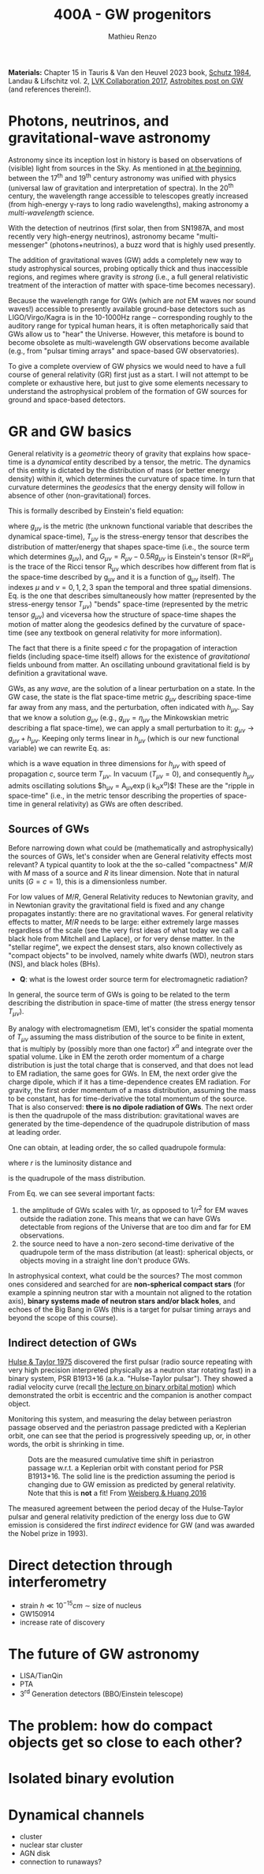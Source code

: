 #+title: 400A - GW progenitors
#+author: Mathieu Renzo
#+email: mrenzo@arizona.edu
#+PREVIOUS_PAGE: notes-lecture-SNe.org
#+NEXT_PAGE: projects.org

*Materials:* Chapter 15 in Tauris & Van den Heuvel 2023 book, [[https://ui.adsabs.harvard.edu/abs/1984AmJPh..52..412S/abstract][Schutz
1984]], Landau & Lifschitz vol. 2, [[https://onlinelibrary.wiley.com/doi/full/10.1002/andp.201600209][LVK Collaboration 2017]], [[https://astrobites.org/2023/11/08/guide-to-gravitational-waves/][Astrobites
post on GW]] (and references therein!).


* Photons, neutrinos, and gravitational-wave astronomy

Astronomy since its inception lost in history is based on observations
of (visible) light from sources in the Sky. As mentioned in [[./notes-lecture-CMD-HRD.org][at the
beginning]], between the 17^{th} and 19^{th} century astronomy was unified
with physics (universal law of gravitation and interpretation of
spectra). In the 20^{th} century, the wavelength range accessible to
telescopes greatly increased (from high-energy \gamma-rays to long radio
wavelengths), making astronomy a /multi-wavelength/ science.

With the detection of neutrinos (first solar, then from SN1987A, and
most recently very high-energy neutrinos), astronomy became
"multi-messenger" (photons+neutrinos), a buzz word that is highly used
presently.

The addition of gravitational waves (GW) adds a completely new way to
study astrophysical sources, probing optically thick and thus
inaccessible regions, and regimes where gravity is /strong/ (i.e., a
full general relativistic treatment of the interaction of matter with
space-time becomes necessary).

Because the wavelength range for GWs (which are /not/ EM waves nor sound
waves!) accessible to presently available ground-base detectors such
as LIGO/Virgo/Kagra is in the 10-1000Hz range -- corresponding roughly
to the auditory range for typical human hears, it is often
metaphorically said that GWs allow us to "hear" the Universe. However,
this metafore is bound to become obsolete as multi-wavelength GW
observations become available (e.g., from "pulsar timing arrays" and
space-based GW observatories).

To give a complete overview of GW physics we would need to have a full
course of general relativity (GR) first just as a start. I will not
attempt to be complete or exhaustive here, but just to give some
elements necessary to understand the astrophysical problem of the
formation of GW sources for ground and space-based detectors.

* GR and GW basics

General relativity is a /geometric/ theory of gravity that explains how
space-time is a /dynamical/ entity described by a tensor, the metric.
The dynamics of this entity is dictated by the distribution of mass
(or better energy density) within it, which determines the curvature
of space time. In turn that curvature determines the /geodesics/ that
the energy density will follow in absence of other (non-gravitational)
forces.

This is formally described by Einstein's field equation:
#+begin_latex
\begin{equation}\label{eq:EFE}
G_{\mu\nu} + \Lambda g_{\mu\nu} = T_{\mu\nu} \ \ ,
\end{equation}
#+end_latex
where $g_{\mu\nu}$ is the metric (the unknown functional variable that
describes the dynamical space-time), $T_{\mu\nu}$ is the stress-energy
tensor that describes the distribution of matter/energy that shapes
space-time (i.e., the source term which determines $g_{\mu\nu}$), and
$G_{\mu\nu}=R_{\mu\nu} - 0.5Rg_{\mu\nu}$ is Einstein's tensor (R=R^{\mu}_{\mu} is the
trace of the Ricci tensor R_{\mu\nu} which describes how different from
flat is the space-time described by g_{\mu\nu} and it is a function of
g_{\mu\nu} itself). The indexes $\mu$ and $\nu=0,1,2,3$ span the
temporal and three spatial dimensions. Eq. \ref{eq:EFE} is the one
that describes simultaneously how matter (represented by the
stress-energy tensor $T_{\mu\nu}$) "bends" space-time (represented by the
metric tensor $g_{\mu\nu}$) and viceversa how the structure of space-time
shapes the motion of matter along the geodesics defined by the
curvature of space-time (see any textbook on general relativity for
more information).

The fact that there is a finite speed $c$ for the propagation of
interaction fields (including space-time itself) allows for the
existence of /gravitational/ fields unbound from matter. An oscillating
unbound gravitational field is by definition a gravitational wave.

GWs, as any /wave/, are the solution of a linear perturbation on a
state. In the GW case, the state is the flat space-time metric
$g_{\mu\nu}$ describing space-time far away from any mass, and the
perturbation, often indicated with $h_{\mu\nu}$. Say that we know a
solution $g_{\mu\nu}$ (e.g., $g_{\mu\nu} = \eta_{\mu\nu}$ the Minkowskian
metric describing a flat space-time), we can apply a small
perturbation to it: $g_{\mu\nu}\rightarrow g_{\mu\nu} + h_{\mu\nu}$. Keeping
only terms linear in $h_{\mu\nu}$ (which is our new functional variable)
we can rewrite Eq. \ref{eq:EFE} as:
#+begin_latex
\begin{equation}\label{eq:GW_wave}
\left( \nabla^{2} - \frac{\partial^{2}}{\partial t^{2}}\right) h_{\mu\nu} = -16\pi T_{\mu\nu} \ \ .
\end{equation}
#+end_latex
which is a wave equation in three dimensions for $h_{\mu\nu}$ with speed
of propagation $c$, source term $T_{\mu\nu}$. In vacuum ($T_{\mu\nu}=0$),
and consequently $h_{\mu\nu}$ admits oscillating solutions $h_{\mu\nu} =
A_{\mu\nu}\exp(i k_{\alpha}x^{\alpha})$! These are the "ripple in space-time"
(i.e., in the metric tensor describing the properties of space-time in
general relativity) as GWs are often described.

** Sources of GWs

Before narrowing down what could be (mathematically and
astrophysically) the sources of GWs, let's consider when are General
relativity effects most relevant? A typical quantity to look at the
the so-called "compactness" $M/R$ with $M$ mass of a source and $R$
its linear dimension. Note that in natural units ($G=c=1$), this is a
dimensionless number.

For low values of $M/R$, General Relativity reduces to Newtonian
gravity, and in Newtonian gravity the gravitational field is fixed and
any change propagates instantly: there are no gravitational waves. For
general relativity effects to matter, $M/R$ needs to be large: either
extremely large masses regardless of the scale (see the very first
ideas of what today we call a black hole from Mitchell and Laplace),
or for very dense matter. In the "stellar regime", we expect the
densest stars, also known collectively as "compact objects" to be
involved, namely white dwarfs (WD), neutron stars (NS), and black
holes (BHs).

:Question:
- *Q*: what is the lowest order source term for electromagnetic
  radiation?
:end:

In general, the source term of GWs is going to be related to the term
describing the distribution in space-time of matter (the stress energy
tensor $T_{\mu\nu}$).

By analogy with electromagnetism (EM), let's consider the spatial
momenta of $T_{\mu\nu}$ assuming the mass distribution of the source to
be finite in extent, that is multiply by (possibly more than one
factor) $x^{\alpha}$ and integrate over the spatial volume. Like in EM
the zeroth order momentum of a charge distribution is just the total
charge that is conserved, and that does not lead to EM radiation, the
same goes for GWs. In EM, the next order give the charge dipole, which
if it has a time-dependence creates EM radiation. For gravity, the
first order momentum of a mass distribution, assuming the mass to be
constant, has for time-derivative the total momentum of the source.
That is also conserved: *there is no dipole radiation of GWs*.
The next order is then the quadrupole of the mass distribution:
gravitational waves are generated by the time-dependence of the
quadrupole distribution of mass at leading order.

One can obtain, at leading order, the so called quadrupole formula:
#+begin_latex
\begin{equation}\label{eq:quad}
h_{\mu\nu}(r) = \frac{2}{c^{4}}\frac{G}{r}\frac{d^{2} Q_{\mu\nu}}{d t^{2}} \ \ ,
\end{equation}
#+end_latex
where $r$ is the luminosity distance and
#+begin_latex
\begin{equation}
Q_{\mu\nu} = \int d^{3} x \rho(\mathbf{x})\left(x_{\mu}x_{\nu}-\frac{1}{3}r^{2}\delta_{\mu\nu}\right) \ \ ,
\end{equation}
#+end_latex
is the quadrupole of the mass distribution.

From Eq. \ref{eq:quad} we can see several important facts:
1. the amplitude of GWs scales with $1/r$, as opposed to $1/r^{2}$ for EM
   waves outside the radiation zone. This means that we can have GWs
   detectable from regions of the Universe that are too dim and far
   for EM observations.
2. the source need to have a non-zero second-time derivative of the
   quadrupole term of the mass distribution (at least): spherical
   objects, or objects moving in a straight line don't produce GWs.

In astrophysical context, what could be the sources? The most common
ones considered and searched for are *non-spherical compact stars* (for
example a spinning neutron star with a mountain not aligned to the
rotation axis), *binary systems made of neutron stars and/or black
holes*, and echoes of the Big Bang in GWs (this is a target for pulsar
timing arrays and beyond the scope of this course).



** Indirect detection of GWs

  [[https://ui.adsabs.harvard.edu/abs/1975ApJ...195L..51H/abstract][Hulse & Taylor 1975]] discovered the first pulsar (radio source
  repeating with very high precision interpreted physically as a
  neutron star rotating fast) in a binary system, PSR B1913+16 (a.k.a.
  "Hulse-Taylor pulsar"). They showed a radial velocity curve (recall
  [[./notes-lecture-BIN.org][the lecture on binary orbital motion]]) which demonstrated the orbit
  is eccentric and the companion is another compact object.

  Monitoring this system, and measuring the delay between periastron
  passage observed and the periastron passage predicted with a
  Keplerian orbit, one can see that the period is progressively
  speeding up, or, in other words, the orbit is shrinking in time.

  #+CAPTION: Dots are the measured cumulative time shift in periastron passage w.r.t. a Keplerian orbit with constant period for PSR B1913+16. The solid line is the prediction assuming the period is changing due to GW emission as predicted by general relativity. Note that this is *not* a fit! From [[https://ui.adsabs.harvard.edu/abs/2016ApJ...829...55W/abstract][Weisberg & Huang 2016]]
  #+ATTR_HTML: :width 100%
  [[./images/GW-decay.jpg]]

  The measured agreement between the period decay of the Hulse-Taylor
  pulsar and general relativity prediction of the energy loss due to
  GW emission is considered the first /indirect/ evidence for GW (and
  was awarded the Nobel prize in 1993).

* Direct detection through interferometry

 - strain $h \ll 10^{-15} cm$ \sim size of nucleus
 - GW150914
 - increase rate of discovery

* The future of GW astronomy

 - LISA/TianQin
 - PTA
 - 3^{rd} Generation detectors (BBO/Einstein telescope)

* The problem: how do compact objects get so close to each other?


* Isolated binary evolution

* Dynamical channels
 - cluster
 - nuclear star cluster
 - AGN disk
 - connection to runaways?
